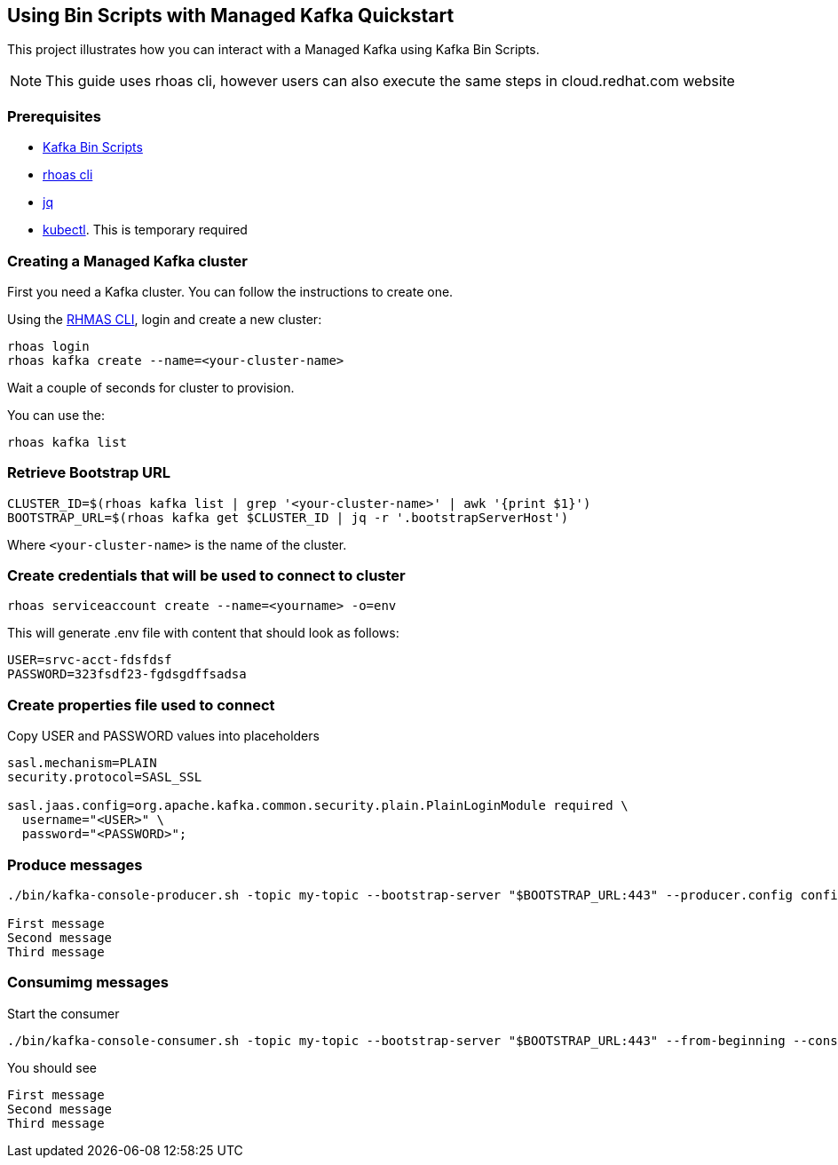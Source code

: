 == Using Bin Scripts with Managed Kafka Quickstart

This project illustrates how you can interact with a Managed Kafka using
Kafka Bin Scripts.

NOTE: This guide uses rhoas cli, however users can also execute the same steps in cloud.redhat.com website

=== Prerequisites

* https://www.apache.org/dyn/closer.cgi?path=/kafka/2.6.0/kafka_2.13-2.6.0.tgz[Kafka
Bin Scripts]
* https://github.com/bf2fc6cc711aee1a0c2a/cli/releases[rhoas cli]
* https://stedolan.github.io/jq/[jq]
* https://kubernetes.io/fr/docs/reference/kubectl/overview/[kubectl].
This is temporary required

=== Creating a Managed Kafka cluster

First you need a Kafka cluster. You can follow the instructions to
create one.

Using the https://github.com/bf2fc6cc711aee1a0c2a/cli/releases[RHMAS
CLI], login and create a new cluster:

[source,bash]
----
rhoas login
rhoas kafka create --name=<your-cluster-name>
----

Wait a couple of seconds for cluster to provision.

You can use the:

[source,bash]
----
rhoas kafka list
----

=== Retrieve Bootstrap URL

[source,bash]
----
CLUSTER_ID=$(rhoas kafka list | grep '<your-cluster-name>' | awk '{print $1}')
BOOTSTRAP_URL=$(rhoas kafka get $CLUSTER_ID | jq -r '.bootstrapServerHost')
----

Where `<your-cluster-name>` is the name of the cluster.

=== Create credentials that will be used to connect to cluster

----
rhoas serviceaccount create --name=<yourname> -o=env
----

This will generate .env file with content that should look as follows:
----
USER=srvc-acct-fdsfdsf
PASSWORD=323fsdf23-fgdsgdffsadsa
----

=== Create properties file used to connect

Copy USER and PASSWORD values into placeholders

[source,properties]
----
sasl.mechanism=PLAIN
security.protocol=SASL_SSL

sasl.jaas.config=org.apache.kafka.common.security.plain.PlainLoginModule required \
  username="<USER>" \
  password="<PASSWORD>";
----

=== Produce messages

[source,bash]
----
./bin/kafka-console-producer.sh -topic my-topic --bootstrap-server "$BOOTSTRAP_URL:443" --producer.config config.properties

First message
Second message
Third message
----

=== Consumimg messages

Start the consumer

[source,bash]
----
./bin/kafka-console-consumer.sh -topic my-topic --bootstrap-server "$BOOTSTRAP_URL:443" --from-beginning --consumer.config config.properties
----

You should see

[source,log]
----
First message
Second message
Third message
----
